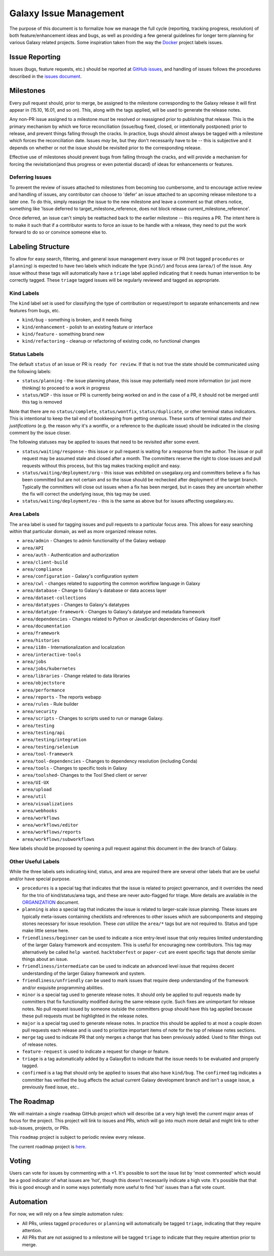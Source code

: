 =======================
Galaxy Issue Management
=======================

The purpose of this document is to formalize how we manage the full
cycle (reporting, tracking progress, resolution) of both
feature/enhancement ideas and bugs, as well as providing a few general
guidelines for longer term planning for various Galaxy related projects.
Some inspiration taken from the way the
`Docker <https://github.com/docker/docker>`__ project labels issues.

Issue Reporting
===============

Issues (bugs, feature requests, etc.) should be reported at `GitHub issues`_, and
handling of issues follows the procedures described in the `issues document`_.

Milestones
==========

Every pull request should, prior to merge, be assigned to the milestone
corresponding to the Galaxy release it will first appear in (15.10,
16.01, and so on). This, along with the tags applied, will be used to
generate the release notes.

Any non-PR issue assigned to a milestone *must* be resolved or
reassigned prior to publishing that release. This is the primary
mechanism by which we force reconciliation (issue/bug fixed, closed, or
intentionally postponed) prior to release, and prevent things falling
through the cracks. In practice, bugs should almost always be tagged
with a milestone which forces the reconciliation date. Issues *may* be,
but they don't necessarily have to be -- this is subjective and it
depends on whether or not the issue should be revisited prior to the
corresponding release.

Effective use of milestones should prevent bugs from falling through the
cracks, and will provide a mechanism for forcing the revisitation(and
thus progress or even potential discard) of ideas for enhancements or
features.

Deferring Issues
----------------

To prevent the review of issues attached to milestones from becoming too
cumbersome, and to encourage active review and handling of issues, any
contributor can choose to 'defer' an issue attached to an upcoming
release milestone to a later one. To do this, simply reassign the issue
to the new milestone and leave a comment so that others notice,
something like 'Issue deferred to target\_milestone\_reference, does not
block release current\_milestone\_reference'.

Once deferred, an issue can't simply be reattached back to the earlier
milestone -- this requires a PR. The intent here is to make it such that
if a contributor wants to force an issue to be handle with a release,
they need to put the work forward to do so or convince someone else to.

Labeling Structure
==================

To allow for easy search, filtering, and general issue management every
issue or PR (not tagged ``procedures`` or ``planning``) is expected to
have two labels which indicate the type (``kind/``) and focus
area (``area/``) of the issue. Any issue without these tags will
automatically have a ``triage`` label applied indicating that it needs
human intervention to be correctly tagged. These ``triage`` tagged
issues will be regularly reviewed and tagged as appropriate.

Kind Labels
-----------

The ``kind`` label set is used for classifying the type of contribution or
request/report to separate enhancements and new features from bugs, etc.

-  ``kind/bug`` - something is broken, and it needs fixing
-  ``kind/enhancement`` - polish to an existing feature or interface
-  ``kind/feature`` - something brand new
-  ``kind/refactoring`` - cleanup or refactoring of existing code, no
   functional changes

Status Labels
-------------

The default ``status`` of an issue or PR is ``ready for review``. If that
is not true the state should be communicated using the following
labels:

-  ``status/planning`` - the issue planning phase, this issue may
   potentially need more information (or just more thinking) to proceed
   to a work in progress
-  ``status/WIP`` - this issue or PR is currently being worked on and in
   the case of a PR, it should not be merged until this tag is removed

Note that there are no ``status/complete``, ``status/wontfix``,
``status/duplicate``, or other terminal status indicators. This is
intentional to keep the tail end of bookkeeping from getting onerous.
These sorts of terminal states *and their justifications* (e.g. the
reason why it's a wontfix, or a reference to the duplicate issue) should
be indicated in the closing comment by the issue closer.

The following statuses may be applied to issues that need to be revisited
after some event.

- ``status/waiting/response`` - this issue or pull request is waiting for
  a response from the author. The issue or pull request may be assumed stale
  and closed after a month. The committers reserve the right to close issues
  and pull requests without this process, but this tag makes tracking explicit
  and easy.
- ``status/waiting/deployment/org`` - this issue was exhibited on usegalaxy.org
  and committers believe a fix has been committed but are not certain and so the
  issue should be rechecked after deployment of the target branch. Typically the
  committers will close out issues when a fix has been merged, but in cases they
  are uncertain whether the fix will correct the underlying issue, this tag may be used.
- ``status/waiting/deployment/eu`` - this is the same as above but for issues
  affecting usegalaxy.eu.

Area Labels
-----------

The ``area`` label is used for tagging issues and pull requests to a
particular focus area. This allows for easy searching within that
particular domain, as well as more organized release notes.

- ``area/admin`` - Changes to admin functionality of the Galaxy webapp
- ``area/API``
- ``area/auth`` - Authentication and authorization
- ``area/client-build``
- ``area/compliance``
- ``area/configuration`` - Galaxy's configuration system
- ``area/cwl`` - changes related to supporting the common workflow language in Galaxy
- ``area/database`` - Change to Galaxy's database or data access layer
- ``area/dataset-collections``
- ``area/datatypes`` - Changes to Galaxy's datatypes
- ``area/datatype-framework`` - Changes to Galaxy's datatype and metadata framework
- ``area/dependencies`` - Changes related to Python or JavaScript dependencies of Galaxy itself
- ``area/documentation``
- ``area/framework``
- ``area/histories``
- ``area/i18n`` - Internationalization and localization
- ``area/interactive-tools``
- ``area/jobs``
- ``area/jobs/kubernetes``
- ``area/libraries`` - Change related to data libraries
- ``area/objectstore``
- ``area/performance``
- ``area/reports`` - The reports webapp
- ``area/rules`` - Rule builder
- ``area/security``
- ``area/scripts`` - Changes to scripts used to run or manage Galaxy.
- ``area/testing``
- ``area/testing/api``
- ``area/testing/integration``
- ``area/testing/selenium``
- ``area/tool-framework``
- ``area/tool-dependencies`` - Changes to dependency resolution (including Conda)
- ``area/tools`` - Changes to specific tools in Galaxy
- ``area/toolshed``- Changes to the Tool Shed client or server
- ``area/UI-UX``
- ``area/upload``
- ``area/util``
- ``area/visualizations``
- ``area/webhooks``
- ``area/workflows``
- ``area/workflows/editor``
- ``area/workflows/reports``
- ``area/workflows/subworkflows``

New labels should be proposed by opening a pull request against this document
in the dev branch of Galaxy.

Other Useful Labels
-------------------

While the three labels sets indicating kind, status, and area are
required there are several other labels that are be useful and/or have
special purpose.

-  ``procedures`` is a special tag that indicates that the issue is
   related to project governance, and it overrides the need for the trio
   of kind/status/area tags, and these are never auto-flagged for
   triage.  More details are available in the ORGANIZATION_ document.

-  ``planning`` is also a special tag that indicates the issue is
   related to larger-scale issue planning. These issues are typically
   meta-issues containing checklists and references to other issues
   which are subcomponents and stepping stones necessary for issue
   resolution. These *can* utilize the ``area/*`` tags but are not
   required to. Status and type make little sense here.

-  ``friendliness/beginner`` can be used to indicate a nice entry-level
   issue that only requires limited understanding of the larger Galaxy
   framework and ecosystem. This is useful for encouraging new
   contributors. This tag may alternatively be called ``help wanted``.
   ``hacktoberfest`` or ``paper-cut`` are event specific tags that denote
   similar things about an issue.

-  ``friendliness/intermediate`` can be used to indicate an advanced
   level issue that requires decent understanding of the larger Galaxy
   framework and system.

-  ``friendliness/unfriendly`` can be used to mark issues that require
   deep understanding of the framework and/or exquisite programming
   abilities.

-  ``minor`` is a special tag used to generate release notes. It should
   only be applied to pull requests made by committers that fix
   functionality modified during the same release cycle. Such fixes are
   unimportant for release notes. No pull request issued by someone
   outside the committers group should have this tag applied because
   these pull requests must be highlighted in the release notes.

-  ``major`` is a special tag used to generate release notes. In practice
   this should be applied to at most a couple dozen pull requests each
   release and is used to prioritize important items of note for the
   top of release notes sections.

-  ``merge`` tag used to indicate PR that only merges a change that has
   been previously added. Used to filter things out of release notes.

-  ``feature-request`` is used to indicate a request for change or feature.

-  ``triage`` is a tag automatically added by a GalaxyBot to indicate that
   the issue needs to be evaluated and properly tagged.

- ``confirmed`` is a tag that should only be applied to issues that also have
  ``kind/bug``. The ``confirmed`` tag indicates a committer has verified the
  bug affects the actual current Galaxy development branch and isn't a usage
  issue, a previously fixed issue, etc..

The Roadmap
===========

We will maintain a single ``roadmap`` GitHub project which will
describe (at a very high level) the *current* major areas of focus for
the project. This project will link to issues and PRs, which will go into
much more detail and might link to other sub-issues, projects, or PRs.

This ``roadmap`` project is subject to periodic review every release.

The current roadmap project is `here <https://github.com/galaxyproject/galaxy/projects/8>`__.

Voting
======

Users can vote for issues by commenting with a +1. It's possible to sort
the issue list by 'most commented' which would be a good indicator of
what issues are 'hot', though this doesn't necessarily indicate a high
vote. It's possible that that this is good enough and in some ways
potentially more useful to find 'hot' issues than a flat vote count.

Automation
==========

For now, we will rely on a few simple automation rules:

-  All PRs, unless tagged ``procedures`` or ``planning`` will
   automatically be tagged ``triage``, indicating that they require
   attention.

-  All PRs that are not assigned to a milestone will be tagged
   ``triage`` to indicate that they require attention prior to merge.

.. _ORGANIZATION: https://github.com/galaxyproject/galaxy/blob/dev/doc/source/project/organization.rst
.. _issues document: https://github.com/galaxyproject/galaxy/blob/dev/doc/source/project/issues.rst
.. _Github issues: https://github.com/galaxyproject/galaxy/issues/
